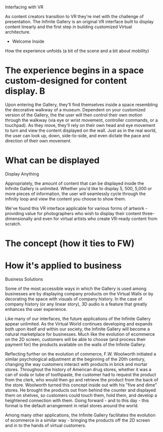 
**** Interfacing with VR 

As content creators transition to VR they're met with the challenge of presentation. The Infinite Gallery is an original VR interface built to display content linearly and the first step in building customized Virtual architecture.

 * Welcome Inside

How the experience unfolds (a bit of the scene and a bit about mobility) 

* The experience begins in a space custom-designed for content display. B

Upon entering the Gallery, they'll find themselves inside a space resembling the decorative walkway of a museum. Dependent on your customized version of the Gallery, the the user will then control their own motion through the walkway (via eye or wrist movement, controller commands, or a touchpad). As they move, they'll rely on their own head and eye movement to turn and view the content displayed on the wall. Just as in the real world, the user can look up, down, side-to-side, and even dictate the pace and direction of their own movement. 

* What can be displayed 

**** Display Anything

Appropriately, the amount of content that can be displayed inside the Infinite Gallery is unlimited. Whether you'd like to display 5, 500, 5,000 or more pieces of information, the user will seamlessly cycle through the infinity loop and view the content you choose to show them. 

We've found this VR interface applicable for various forms of artwork - providing value for photographers who wish to display their content three-dimensionally and even for virtual artists who create VR-ready content from scratch. 

* The concept (how it ties to FW)

* How it's applied to business

**** Business Solutions

Some of the most accessible ways in which the Gallery is used among businesses are by displaying company products on the Virtual Walls or by decorating the space with visuals of company history. In the case of company history (or any linear story), 3D audio is a feature that greatly enhances the user experience. 

Like many of our interfaces, the future applications of the Infinite Gallery appear unlimited. As the Virtual World continues developing and expands both upon itself and within our society, the Infinite Gallery will become a natural marketplace for businesses. Much like the evolution of ecommerce on the 2D screen, customers will be able to choose (and process their payment for) the products available on the walls of the Infinite Gallery. 

Reflecting further on the evolution of commerce, F.W. Woolworth initiated a similar psychological adjustment at the beginning of the 20th century, changing the way customers interact with products in brick and mortar stores. Throughout the history of American drug stores, whether it was a can of soda or tube of toothpaste, the customer had to request the product from the clerk, who would then go and retrieve the product from the back of the store. Woolworth turned this concept inside out with his "five and dime" stores. He brought the products out from behind the counter and displayed them on shelves, so customers could touch them, hold them, and develop a heightened connection with them. Going forward - and to this day - this format is the default arrangement in retail stores around the world. 

Among many other applications, the Infinite Gallery facilitates the evolution of ecommerce in a similar way - bringing the products off the 2D screen and in to the hands of virtual customers. 
